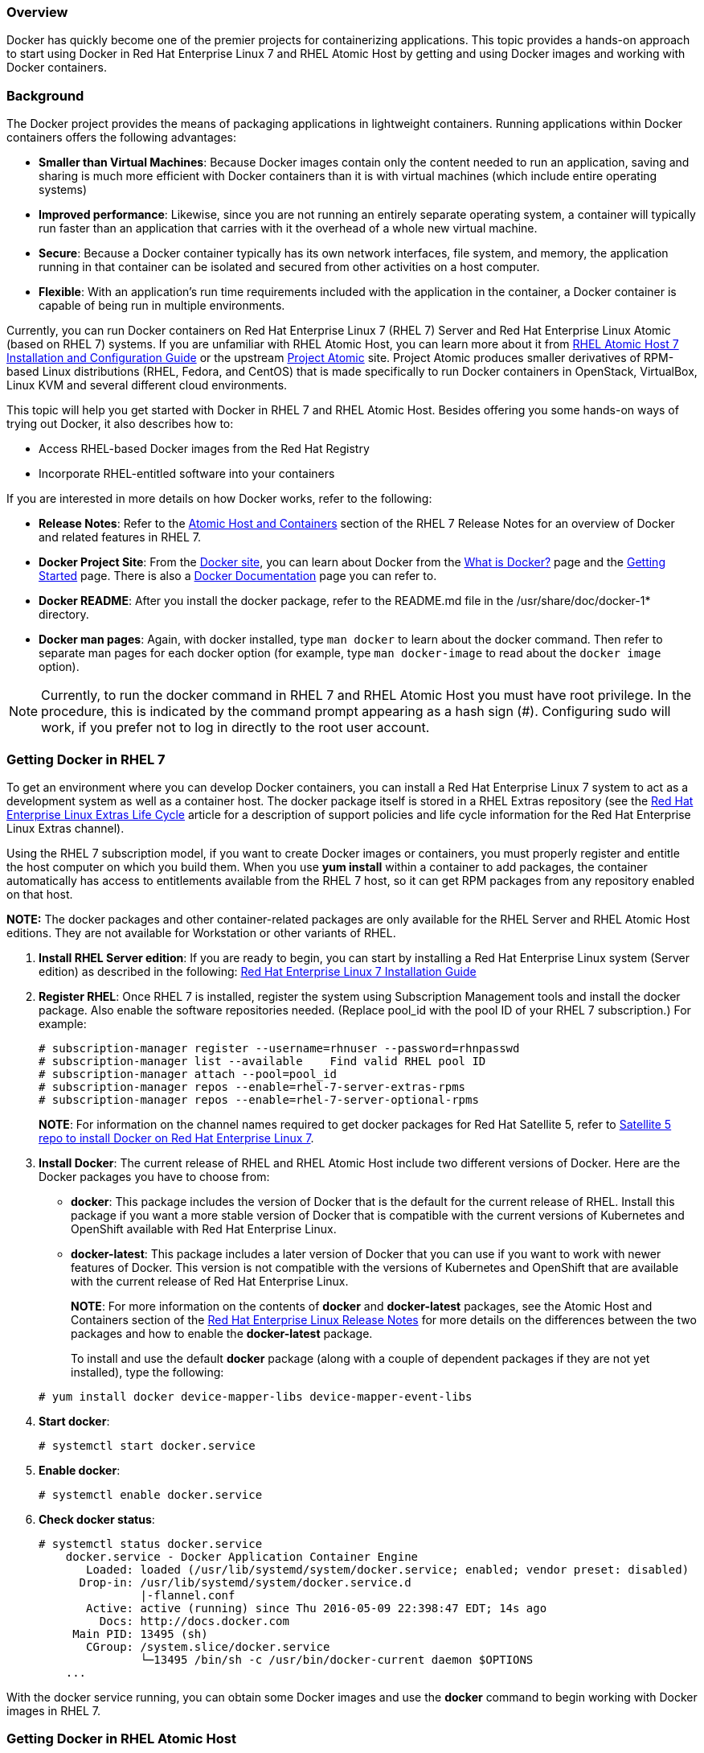 === Overview

Docker has quickly become one of the premier projects for containerizing applications. This topic provides a hands-on approach to start using Docker in Red Hat Enterprise Linux 7 and RHEL Atomic Host by getting and using Docker images and working with Docker containers.

=== Background

The Docker project provides the means of packaging applications in lightweight containers. Running applications within Docker containers offers the following advantages:

* *Smaller than Virtual Machines*: Because Docker images contain only the content needed to run an application, saving and sharing is much more efficient with Docker containers than it is with virtual machines (which include entire operating systems)
* *Improved performance*: Likewise, since you are not running an entirely separate operating system, a container will typically run faster
than an application that carries with it the overhead of a whole new virtual machine.
* *Secure*: Because a Docker container typically has its own network interfaces, file system, and memory, the application running in that
container can be isolated and secured from other activities on a host computer.
* *Flexible*: With an application's run time requirements included with the application in the container, a Docker container is capable of being
run in multiple environments.

Currently, you can run Docker containers on Red Hat Enterprise Linux 7 (RHEL 7) Server and Red Hat Enterprise Linux Atomic (based on RHEL 7) systems. 
If you are unfamiliar with RHEL Atomic Host, you can learn more about it from 
link:https://access.redhat.com/documentation/en/red-hat-enterprise-linux-atomic-host/version-7/installation-and-configuration-guide/[RHEL Atomic Host 7 Installation and Configuration Guide] 
or the upstream link:http://www.projectatomic.io/[Project Atomic] site. Project Atomic produces smaller derivatives of RPM-based Linux distributions (RHEL, Fedora, and CentOS) that is made specifically to run Docker containers in OpenStack, VirtualBox, Linux KVM and several different cloud environments.

This topic will help you get started with Docker in RHEL 7 and RHEL Atomic Host. Besides offering you some hands-on ways of trying out Docker, it also describes how to:

* Access RHEL-based Docker images from the Red Hat Registry
* Incorporate RHEL-entitled software into your containers

If you are interested in more details on how Docker works, refer to the following:

* *Release Notes*: Refer to the link:https://access.redhat.com/documentation/en-US/Red_Hat_Enterprise_Linux/7/html-single/7.3_Release_Notes/index.html#known_issues_atomic_host_and_containers[Atomic Host and Containers] section of the RHEL 7 Release Notes for an overview of Docker and related features in RHEL 7.

* *Docker Project Site*: From the link:https://www.docker.io/[Docker site], you can learn about Docker from the
link:https://www.docker.io/whatisdocker/[What is Docker?] page and the link:http://docs.docker.com/mac/started/[Getting Started] page.
There is also a link:http://docs.docker.io/[Docker Documentation] page you can refer to.

* *Docker README*: After you install the docker package, refer to the README.md file in the /usr/share/doc/docker-1* directory.

* *Docker man pages*: Again, with docker installed, type `man docker` to learn about the docker command. Then refer to separate man pages for each docker option (for example, type `man docker-image` to read about the `docker image` option).

[NOTE]
Currently, to run the docker command in RHEL 7 and RHEL Atomic Host you must have root privilege. In the procedure, this is indicated by the command prompt appearing as a hash sign (#). Configuring sudo will work, if you prefer not to log in directly to the root user account.

=== Getting Docker in RHEL 7

To get an environment where you can develop Docker containers, you can install a Red Hat Enterprise Linux 7 system to act as a development system as well as a container host. The docker package itself is stored in a RHEL Extras repository (see the link:https://access.redhat.com/support/policy/updates/extras[Red Hat Enterprise Linux Extras Life Cycle] article for a description of support policies and life cycle information for the Red Hat Enterprise Linux Extras channel).

Using the RHEL 7 subscription model, if you want to create Docker images or containers, you must properly register and entitle the host computer on which you build them. When you use *yum install* within a container to add packages, the container automatically has access to entitlements available from the RHEL 7 host, so it can get RPM packages from any repository enabled on that host.

*NOTE:* The docker packages and other container-related packages are only available for the RHEL Server and RHEL Atomic Host editions. They are not available for Workstation or other variants of RHEL.

. *Install RHEL Server edition*: If you are ready to begin, you can start by installing a Red Hat Enterprise Linux system (Server edition) as described in the following: link:https://access.redhat.com/site/documentation/en-US/Red_Hat_Enterprise_Linux/7/html/Installation_Guide/index.html[Red Hat Enterprise Linux 7 Installation Guide]

. *Register RHEL*: Once RHEL 7 is installed, register the system using Subscription Management tools and install the docker package. Also enable the software repositories needed. (Replace pool_id with the pool ID of your RHEL 7 subscription.) For example:
+
....
# subscription-manager register --username=rhnuser --password=rhnpasswd
# subscription-manager list --available    Find valid RHEL pool ID
# subscription-manager attach --pool=pool_id
# subscription-manager repos --enable=rhel-7-server-extras-rpms
# subscription-manager repos --enable=rhel-7-server-optional-rpms
....
+
*NOTE*: For information on the channel names required to get docker packages for Red Hat Satellite 5, refer to link:https://access.redhat.com/solutions/1506593[Satellite 5 repo to install Docker on Red Hat Enterprise Linux 7].

. *Install Docker*: The current release of RHEL and RHEL Atomic Host include two different versions of Docker. Here are the Docker packages you have to choose from:
+
* *docker*: This package includes the version of Docker that is the default for the current release of RHEL. Install this package if you want a more stable version of Docker that is compatible with the current versions of Kubernetes and OpenShift available with Red Hat Enterprise Linux.
* *docker-latest*: This package includes a later version of Docker that you can use if you want to work with newer features of Docker. This version is not compatible with the versions of Kubernetes and OpenShift that are available with the current release of Red Hat Enterprise Linux.

+
*NOTE*: For more information on the contents of *docker* and *docker-latest* packages, see the Atomic Host and Containers section of the link:https://access.redhat.com/documentation/en-US/Red_Hat_Enterprise_Linux/7/html-single/7.3_Release_Notes/index.html#known_issues_atomic_host_and_containers[Red Hat Enterprise Linux Release Notes] for more details on the differences between the two packages and how to enable the *docker-latest* package.

+
To install and use the default *docker* package (along with a couple of dependent packages if they are not yet installed), type the following:

+
....
# yum install docker device-mapper-libs device-mapper-event-libs
....

. *Start docker*:
+
....
# systemctl start docker.service
....

. *Enable docker*:
+
....
# systemctl enable docker.service
....

. *Check docker status*:
+
....
# systemctl status docker.service
    docker.service - Docker Application Container Engine
       Loaded: loaded (/usr/lib/systemd/system/docker.service; enabled; vendor preset: disabled)
      Drop-in: /usr/lib/systemd/system/docker.service.d
               |-flannel.conf
       Active: active (running) since Thu 2016-05-09 22:398:47 EDT; 14s ago
         Docs: http://docs.docker.com
     Main PID: 13495 (sh)
       CGroup: /system.slice/docker.service
               └─13495 /bin/sh -c /usr/bin/docker-current daemon $OPTIONS
    ...
....

With the docker service running, you can obtain some Docker images and use the *docker* command to begin working with Docker images in RHEL 7.

=== Getting Docker in RHEL Atomic Host

RHEL Atomic Host is a light-weight Linux operating system distribution that was designed specifically for running containers. It contains two different versions of the docker service, as well as some services that can be used to orchestrate and manage Docker containers, such as Kubernetes. Only one version of the docker service can be running at a time.

Because RHEL Atomic Host is more like an appliance than a full-featured Linux system, it is not made for you to install RPM packages or other software on. Software is added to Atomic Host systems by running container images.

RHEL Atomic Host has a mechanism for updating existing packages, but not for allowing users to add new packages. Therefore, you should consider using a standard RHEL 7 server system to develop your applications (so you can add a full compliment of development and debugging tools), then use RHEL Atomic Host to deploy your containers into a variety of virtualization and cloud environment.

That said, you can install a RHEL Atomic Host system and use it to run, build, stop, start, and otherwise work with containers using the examples shown in this topic. To do that, use the following procedure to get and install RHEL Atomic Host.

. *Get RHEL Atomic Host*: RHEL Atomic Host is available from the Red Hat Customer Portal. You have the option of running RHEL Atomic Host as a live image (in `.qcow2` format) or installing RHEL Atomic Host from an installation medium (in .iso format). You can get RHEL Atomic in those (and other formats) from here:
+
link:https://access.redhat.com/downloads/content/271/ver=/rhel---7/7.2.6-1/x86_64/product-software[RHEL Atomic Host Downloads]
+
Then follow the link:https://access.redhat.com/documentation/en/red-hat-enterprise-linux-atomic-host/version-7/installation-and-configuration-guide/[Red Hat Enterprise Linux Atomic Host Installation and Configuration Guide] instructions for setting up Atomic to run in one of several different physical or virtual environments.

. *Register RHEL Atomic Host*: Once RHEL Atomic Host is installed, register the system using Subscription Management tools. (This will allow you to run *atomic upgrade* to upgrade Atomic software, but it won't let you install additional packages using the yum command.)
For example:
+
....
# subscription-manager register --username=rhnuser \
   --password=rhnpasswd --auto-attach
....
+
*IMPORTANT*: Running containers with the docker command, as described in this topic, does not specifically require you to register the RHEL Atomic Host system and attach a subscription. However, if you want to run *yum install* commands within a container, the container must get valid subscription information from the RHEL Atomic Host or it will fail. If you need to enable repositories other than those enabled by default with the RHEL version the host is using, you should edit the */etc/yum.repos.d/redhat.repo* file. You can do that manually within the container and set enabled=1 for the repository you want to use. You can also use *yum-config-manager*, a command-line tool for managing Yum repo files. You can use the following command to enable repos:
+
....
# yum-config-manager --enable REPOSITORY
....
+
You can also use **yum-config-manager** to display Yum global options, add repositories and others. **yum-config-manager** is documented in detail in the Red Hat Enterprise Linux 7 System Administrator's Guide. Since **redhat.repo** is a big file and editing it manually can be error prone, it is recommended to use **yum-config-manager**.

. *Start using Docker*: RHEL Atomic Host comes with the docker package already installed and enabled. So, once you have logged in and subscribed your Atomic system, here is the status of docker and related software:
+
* You can immediately begin running the docker command to work with docker images and containers.
* The docker-distribution package is not installed. If you want to be able to pull and push images between your Atomic system and a private registry, you can install the docker-distribution package on a RHEL 7 system (as described next) and access that registry to store your own container images. 
* A set of kubernetes packages, used to orchestrate Docker containers, are installed on RHEL Atomic Host, but Kubernetes services are not enabled by default. You need to enable and start several Kubernetes-related services to be able to orchestrate containers in RHEL Atomic Host with Kubernetes.

=== Changing the docker service

Whether you are using the docker service in RHEL Atomic Host or on a RHEL Server, you can change the behavior of the docker service. Ways of changing the behavior of the docker service include:

* **docker-latest**: On occasion, a stable version of the docker service will be available in RHEL and RHEL Atomic Host from the **docker** software package, 
while a later version will also be available in the **docker-latest** package. When those packages offer different docker releases, you can switch from one 
to the other (only one running at a time). See https://access.redhat.com/articles/2317361[Introducing docker-latest for RHEL 7 and RHEL Atomic Host] 
for information on how those two packages differ.

* **docker daemon settings**: Another way to change how the docker service behaves is to changes settings that are passed to the docker daemon in the /etc/sysconfig/docker file. To see a list of options available with **docker daemon**, type **docker daemon --help**. The next section shows examples of docker daemon features you might want to change.

=== Modifying the docker daemon options (/etc/sysconfig/docker)
When the docker daemon starts in RHEL or RHEL Atomic Host, it reads the settings in the **/etc/sysconfig/docker** file and adds them to the **docker daemon** command line. See available options by typing the following command:

....
$ docker daemon --help
....
The following are a few options you may want to consider adding to your **/etc/sysonfig/docker** file so that they are picked up when your docker daemon runs.

==== Default options

The OPTIONS value in **/etc/sysconfig/docker** sets the options that are sent by default to the docker daemon. These include **--selinux-enabled** (which enables the SELinux feature for the daemon) and **--log-driver** (which tells docker to pass log messages to the systemd journal). Any other options can be added (space-separated) to that line:

....
OPTIONS='--selinux-enabled --log-driver=journald'
....

==== Registry options

When asked to search for or pull images, the docker command uses the Docker registry (docker.io) to complete those activities. In RHEL and RHEL Atomic Host, this entry in the /etc/sysconfig/docker file causes the Red Hat registry (registry.access.redhat.com) to be used first:

....
ADD_REGISTRY='--add-registry registry.access.redhat.com'
....

If you wanted to add a private registry that you installed yourself, just add another ADD_REGISTRY. For example:

....
ADD_REGISTRY='--add-registry myregistry.example.com'
....

If you want to prevent users from pulling images from the Docker registry, uncomment the BLOCK_REGISTRY entry so it appears as follows:

....
BLOCK_REGISTRY='--block-registry docker.io'
....

To access a registry that uses https protocol for security, but is not set up with certificates for authentication, you can still access that registry by defining it as an insecure registry in the /etc/sysconfig/docker file. For example:

....
INSECURE_REGISTRY='--insecure-registry newregistry.example.com'
....

==== User namespace options

There are times when an application you run from a container expects to be run as the root user inside that container. For reasons of security or resource usage, you might want the application to run as a regular user on the host system. To map user ID from within a container to different user IDs on the host system, you can add the **--userns** option to the /etc/sysconfig/docker file.

Before you can use the --userns feature for docker daemon, you need to create the user mapping in /etc/subuid and /etc/subgid files. This process is described in the https://docs.docker.com/engine/reference/commandline/dockerd/[Docker Daemon] page.

=== Working with Docker registries

A Docker registry provides a place to store and share docker containers that are saved as images that can be shared with other people. While you can build and store container images on your local system without installing a registry, or use the Docker Hub Registry to share your images with the world, installing a private registry lets you share your images with a private group of developers or users.

With the registry software available with RHEL and RHEL Atomic Host, you can pull images from the Red Hat Customer Portal and push or pull images to and from your own private registry. You see what images are available to pull from the Red Hat Customer Portal (using *docker pull*) by searching the link:https://access.redhat.com/search/browse/container-images[Red Hat Container Images Search Page].

This section describes how to start up a local registry, load Docker images to your local registry, and use those images to start up docker containers. The version of the Docker Registry that is currently available with Red Hat Enterprise Linux is link:https://github.com/docker/distribution[Docker Registry 2.0].

==== Creating a private Docker registry (optional)

To create a private Docker registry you can use the docker-distribution service. You can install the docker-distribution package in RHEL 7 (it's not available in Atomic) and enable and start the service as follows:

. *Install docker-distribution*: To install the docker-distribution package you must have enabled the `rhel-7-server-extras-rpms` repository (as described earlier). They you can install the package as follows:
+
....
# yum install -y docker-distribution
....
. *Enable and start the docker-distribution service*: Type the following to enable, start and check the status of the docker-distribution service:
+
....
# systemctl enable docker-distribution
# systemctl start docker-distribution
# systemctl status docker-distribution
● docker-distribution.service - v2 Registry server for Docker
   Loaded: loaded (/usr/lib/systemd/system/docker-distribution.service;
       disabled; vendor preset: disabled)
   Active: active (running) since Tue 2016-05-10 06:30:26 EDT; 1min 10s ago
 Main PID: 8923 (registry)
   CGroup: /system.slice/docker-distribution.service
           └─8923 /usr/bin/registry /etc/docker-distribution/registry/config.yml
   ...
....

. *Registry firewall issues*: The docker-distribution service listens on TCP port 5000, so access to that port must be open to allow clients outside of the local system to be able to use the registry. This applies regardless of whether you are running docker-distribution and docker on the same system or on different systems. You can open TCP port 5000 follows:
+
....
# firewall-cmd --zone=public --add-port=5000/tcp
# firewall-cmd --zone=public --add-port=5000/tcp --permanent
# firewall-cmd --zone=public --list-ports
5000/tcp
....
+
or if have enabled a firewall using iptables firewall rules directly, you could find a way to have the following command run each time you boot your system:
+
....
iptables -A INPUT -m state --state NEW -m tcp -p tcp --dport 5000 -j ACCEPT
....

==== Getting images from remote Docker registries

To get Docker images from a remote registry (such as Red Hat's own Docker registry) and add them to your local system, use the *docker pull* command:

----
# docker pull <registry>[:<port>]/[<namespace>/]<name>:<tag>
----

The _<registry>_ is a host that provides the docker-distribution service on TCP _<port>_ (default: 5000). Together, _<namespace>_ and _<name>_ identify a particular image controlled by _<namespace>_ at that registry. Some registries also support raw _<name>_; for those, _<namespace>_ is optional. When it is included, however, the additional level of hierarchy that _<namespace>_ provides is useful to distinguish between images with the same _<name>_.  For example:

|====
| Namespace | Examples (_<namespace>_/_<name>_)

| organization
| `redhat/kubernetes`, `google/kubernetes`

| login (user name)
| `alice/application`, `bob/application`

| role
| `devel/database`, `test/database`, `prod/database`

|====

The only Docker registry that Red Hat supports at the moment is the one at registry.access.redhat.com. If you have access to a Docker image that is stored as a tarball, you can load that image into your Docker registry from your local file system.

*docker pull*: Use the pull option to pull an image from a remote registry. To pull the rhel base image from the Red Hat registry, type
*docker pull registry.access.redhat.com/rhel7/rhel*. To make sure that the image originates from the Red Hat registry, type the hostname of the registry, a slash, and the image name. The following command demonstrates this and pulls the *rhel* image for the Red Hat Enterprise Linux 7 release from the Red Hat registry:

....
# docker pull registry.access.redhat.com/rhel7/rhel
....

An image is identified by a repository name (registry.access.redhat.com), a namespace name (rhel7) and the image name (rhel). You could also add a tag (which defaults to :latest if not entered). The repository name *rhel*, when passed to the *docker pull* command without the name of a registry preceding it, is ambiguous and could result in the retrieval of an image that originates from an untrusted registry.
If there are multiple versions of the same image, adding a tag, such as *latest* to form a name such as *rhel:latest*, lets you choose the image more explicitly.

To see the images that resulted from the above *docker pull* command, along with any other images on your system, type *docker images*:

....
# docker images
REPOSITORY   
             TAG        IMAGE ID      CREATED       VIRTUAL SIZE
registry.access.redhat.com/rhel7/rhel
             latest     95612a3264fc  6 weeks ago   203.3 MB
registry.access.redhat.com/rhel7/rhel-tools               
             latest     3b7bd2d69242  6 weeks ago   1.219 GB
registry.access.redhat.com/rhel7/cockpit-ws  
             latest     3bf463e43334  6 weeks ago   220.1 MB
registry.access.redhat.com/aep3_beta/aep-docker-registry
             latest     3c272743b20a  6 weeks ago   478.5 MB
registry.access.redhat.com/rhel7/etcd
             latest     c0a7c32e9eb9  9 weeks ago   241.7 MB
....

*docker load*: If you have a container image stored as a tarball on your local file system, you can load that image tarball so you can run it with the docker command on your local system. Here is how:

. With the Docker image tarball in your current directory, you can load that tarball to the local system as follows:
+
....
# docker load -i rhel-server-docker-7.2.x86_64.tar.gz
....

. To push that same image to the registry running on your localhost, tag the image with your hostname (or "localhost") plus the port number of the docker-distribution service (TCP port 5000). *docker push* uses that tag information to push the image to the proper registry:
+
....
# docker tag bef54b8f8a2f localhost:5000/myrhel7
docker push localhost:5000/myrhel7
The push refers to a repository [localhost:5000/myrhel7] (len: 1)
Sending image list
Pushing repository localhost:5000/myrhel7 (1 tags)
bef54b8f8a2f: Image successfully pushed
latest: digest: 
  sha256:7296465ccce190e08a71e6b2cfba56aa8279a1b329827c0f1016b80044c20cb9 size: 5458
...
....

==== Investigating Docker images

If images have been pulled or loaded into your local registry, you can use the docker command *docker images* to view those images. Here's how to list the images on your local system:

....
# docker images
REPOSITORY                                   TAG     IMAGE ID     CREATED      VIRTUAL SIZE
registry.access.redhat.com/rhel7/rhel-tools  latest  3b7bd2d69242 6 weeks ago  1.219 GB
registry.access.redhat.com/rhel7/cockpit-ws  latest  3bf463e43334 6 weeks ago  220.1 MB
registry.access.redhat.com/rhel7/rhel        latest  95612a3264fc 6 weeks ago  203.3 MB

....

[NOTE]
The default option to push an image or repository to the upstream Docker.io registry (*docker push*) is disabled in the Red Hat version of the docker command. To push an image to a specific registry, identify the registry, its port number, and a tag that you designate in order to identify the image.

==== Investigating the Docker environment

Now that you have the docker and docker-distribution services running, with a few containers available, you can start investigating the Docker environment and looking into what makes up a container. Run *docker* with the *version* and *info* options to get a feel for your Docker environment.

*docker version*: The version option shows which versions of different Docker components are installed.

....
# docker version
Client:
 Version:         1.10.3
 API version:     1.22
Package version: docker-common-1.10.3-44.el7.x86_64
 Go version:      go1.4.2
 Git commit:      7ffc8ee-unsupported
 Built:           Fri Jun 17 15:27:21 2016
 OS/Arch:         linux/amd64

Server:
 Version:         1.10.3
 API version:     1.22
 Package version: docker-common-1.10.3-44.el7.x86_64
 Go version:      go1.4.2
 Git commit:      7ffc8ee-unsupported
 Built:           Fri Jun 17 15:27:21 2016
 OS/Arch:         linux/amd64

....

*docker info*: The info option lets you see the locations of different components, such as how many local containers and images there are, as well as information on the size and location of Docker storage areas.

....
# docker info
Containers: 9
Images: 25
Server Version: 1.10.3
Storage Driver: devicemapper
 Pool Name: docker-253:0-21214-pool
 Pool Blocksize: 65.54 kB
 Base Device Size: 107.4 GB
 Backing Filesystem: 
 Data file: /dev/loop0
 Metadata file: /dev/loop1
 Data Space Used: 5.367 GB
 Data Space Total: 107.4 GB
 Data Space Available: 5.791 GB
 Metadata Space Used: 4.706 MB
 Metadata Space Total: 2.147 GB
 Metadata Space Available: 2.143 GB
 Udev Sync Supported: true
 Deferred Removal Enabled: false
 Deferred Deletion Enabled: false
 Deferred Deleted Device Count: 0
 Data loop file: /var/lib/docker/devicemapper/devicemapper/data
 Metadata loop file: /var/lib/docker/devicemapper/devicemapper/metadata
 Library Version: 1.02.107-RHEL7 (2015-12-01)
Execution Driver: native-0.2
Logging Driver: json-file
Kernel Version: 3.10.0-327.18.2.el7.x86_64
Operating System: Red Hat Enterprise Linux Atomic Host 7.2
CPUs: 1
Total Memory: 1.907 GiB
Name: atomic-7.2-12
ID: JSDA:MGJV:ALYX:N6RC:YXER:M4OJ:GYR2:GYQK:BPZX:GQOA:F476:WLQY
....

==== Working with Docker formatted containers

Docker images that are now on your system (whether they have been run or not) can be managed in several ways. The *docker run* command lets you say which command to run in a container. Once a container is running, you can stop, start, and restart it. You can remove containers you no longer need (in fact you probably want to). Before you run an image, it is a good idea to investigate its contents.

*Investigate a container image*
After you pull an image to your local system and before you run it, it is a good idea to investigate that image. Reasons for investigating an image before you run it include:

* Understanding what the image does
* Checking that the image has the latest security patches
* Seeing if the image opens any special privileges to the host system

Tools (such as openscap) are being integrated with container tools to allow them to scan a container image before you run it. In the mean time, however, you can use *docker inspect* to get some basic information about what an image does. You also have the option of mounting the image to your host system and using tools from the host to investigate what's in the image. Here is an example of investigating what a container image does before you run it:

. *Inspect an image*: Run *docker inspect* to see what command is executed when you run the container image, as well as other information. Here are examples of examining the rhel7/rhel and rhel7/rsyslog container images (with only snippets of information shown here):

+
....
# docker inspect rhel7/rhel
...
"Cmd": [
         "/usr/bin/bash"
      ],
        "Image": "",
        "Volumes": null,
"Entrypoint": null,
 ...
....
+
....
# docker inspect rhel7/rsyslog
"INSTALL": "docker run --rm --privileged -v /:/host -e HOST=/host -e IMAGE=IMAGE 
    -e NAME=NAME IMAGE /bin/install.sh",
"Name": "rhel7/rsyslog",
"RUN": "docker run -d --privileged --name NAME --net=host --pid=host 
    -v /etc/pki/rsyslog:/etc/pki/rsyslog -v /etc/rsyslog.conf:/etc/rsyslog.conf 
    -v /etc/sysconfig/rsyslog:/etc/sysconfig/rsyslog -v /etc/rsyslog.d:/etc/rsyslog.d 
    -v /var/log:/var/log -v /var/lib/rsyslog:/var/lib/rsyslog -v /run:/run 
    -v /etc/machine-id:/etc/machine-id -v /etc/localtime:/etc/localtime -e IMAGE=IMAGE 
    -e NAME=NAME --restart=always IMAGE /bin/rsyslog.sh",
"Release": "21",
"UNINSTALL": "docker run --rm --privileged -v /:/host -e HOST=/host -e IMAGE=IMAGE -e NAME=NAME IMAGE /bin/uninstall.sh",
"Vendor": "Red Hat, Inc.",
"Version": "7.2",
  ...
....

+  
The rhel7/rhel container will execute the bash shell, if no other argument is given when you start it with *docker run*. If an Entrypoint were set, its value would be used instead of the Cmd value (and the value of Cmd would be used as an argument to the Entrypoint command).

+
In the second example, the rhel7/rsyslog container image is meant to be run with the *atomic* command. The INSTALL, RUN, and UNINSTALL labels show that special privileges are open to the host system and selected volumes are mounted from the host when you do *atomic install*, *atomic run*, or *atomic uninstall* commands.

. *Mount an image*: Using the *atomic* command, mount the image to the host system to further investigate its contents. For example, to mount the rhel7/rhel container image to the */mnt* directory locally, type the following:

+
....
# atomic mount rhel7/rhel /mnt
# ls /mnt
bin   dev  home  lib64  mnt  proc  run   srv  tmp  var
boot  etc  lib   media  opt  root  sbin  sys  usr
....

+
After the *atomic mount*, the contents of the rhel7/rhel container are accessible from the */mnt* directory on the host. Use *ls* or other commands to explore the contents of the image.

. *Check the image's package list*: To check the packages installed in the container, you can tell the *rpm* command to examine the packages installed on the file system you just made available to the /mnt directory:

+
....
# rpm -qa --root /mnt | less
....

+
You can step through the packages in the container or search for particular versions that may require updating. When you are done with that, you can browse the image's file system for other software of interest.

. *Unmount the image*: When you are done investigating the image, you can unmount it as follows:

+
....
# atomic umount /mnt
....

In the near future, look for software scanning features, such as Openscap or Black Duck, to be available for scanning your container images. When they are, you will be able to use the *atomic scan* command to scan your images.

*Running Docker containers*

When you execute a *docker run* command, you essentially spin up and create a new container from a Docker image. That container consists of the contents of the image, plus features based on any additional options you pass on the *docker run* command line.

The command you pass on the *docker run* command line sees the inside the container as its running environment so, by default, very little can be seen of the host system. For example, by default, the running applications sees:

* The file system provided by the Docker image.

* A new process table from inside the container (no processes from the host can be seen).

* New network interfaces (by default, a separate docker network interface provides a private IP address to each container via DHCP).

If you want to make a directory from the host available to the container, map network ports from the container to the host, limit the amount of memory the container can use, or expand the CPU shares available to the container, you can do those things from the *docker run* command line. Here are some examples of docker run command lines that enable different features.

*EXAMPLE #1 (Run a quick command)*: This docker command runs the *ip addr show eth0* command to see address information for the eth0 network interface within a container that is generated from the RHEL image. Because this is a bare-bones container, we mount the */usr/sbin* directory from the RHEL 7 host system for this demonstration (mounting is done by the -v option), because it contains the *ip* command we want to run.
After the container runs the command, which shows the IP address (*172.17.0.2/16*) and other information about eth0, the container stops and is deleted (*--rm*).

....
# docker run -v /usr/sbin:/usr/sbin \
    --rm rhel /usr/sbin/ip addr show eth0
20: eth0:  mtu 1500 qdisc pfifo_fast state UP qlen 1000
    link/ether 4e:90:00:27:a2:5d brd ff:ff:ff:ff:ff:ff
    inet 172.17.0.10/16 scope global eth0
       valid_lft forever preferred_lft forever
    inet6 fe80::4c90:ff:fe27:a25d/64 scope link tentative
       valid_lft forever preferred_lft forever
....

If you feel that this is a container you wanted to keep around and use again, consider assigning a name to it, so you can start it again later by name. For example, I named this container myipaddr:

....
# docker run -v /usr/sbin:/usr/sbin \
    --name=myipaddr rhel /usr/sbin/ip addr show eth0
20: eth0:  mtu 1500 qdisc pfifo_fast state UP qlen 1000
    link/ether 4e:90:00:27:a2:5d brd ff:ff:ff:ff:ff:ff
    inet 172.17.0.10/16 scope global eth0
       valid_lft forever preferred_lft forever
    inet6 fe80::4c90:ff:fe27:a25d/64 scope link tentative
       valid_lft forever preferred_lft forever
....
....
# docker start -i myipaddr
22: eth0:  mtu 1500 qdisc pfifo_fast state UP qlen 1000
    link/ether 4e:90:00:27:a2:5d brd ff:ff:ff:ff:ff:ff
    inet 172.17.0.10/16 scope global eth0
       valid_lft forever preferred_lft forever
    inet6 fe80::4c90:ff:fe27:a25d/64 scope link tentative
       valid_lft forever preferred_lft forever
....

*EXAMPLE #2 (View the Dockerfile in the container)*: This is another example of running a quick command to inspect the content of a container from the host. All layered images that Red Hat provides include the Dockerfile from which they are built in */root/buildinfo*. In this case you do not need to mount any volumes from the host.

....
# docker run --rm registry.access.redhat.com/rhel7/rsyslog  ls /root/buildinfo
Dockerfile-rhel7-rsyslog-7.2-21
....

Now you know what the Dockerfile is called, you can list its contents:

....
# docker run --rm registry.access.redhat.com/rhel7/rsyslog \ 
    cat /root/buildinfo/Dockerfile-rhel7-rsyslog-7.2-21
FROM 6c3a84d798dc449313787502060b6d5b4694d7527d64a7c99ba199e3b2df834e
MAINTAINER Red Hat, Inc.
ENV container docker
RUN yum -y update; yum -y install rsyslog; yum clean all

LABEL BZComponent="rsyslog-docker"
LABEL Name="rhel7/rsyslog"
LABEL Version="7.2"
LABEL Release="21"
LABEL Architecture="x86_64"
...
....

*EXAMPLE #3 (Run a shell inside the container)*: Using a container to launch a bash shell lets you look inside the container and change the contents. Here, I set the name of the container to *mybash*. The *-i* creates an interactive session and *-t* opens a terminal session. Without *-i*, the shell would open and then exit. Without *-t*, the shell would stay open, but you wouldn't be able to type anything to the shell.

Once you run the command, you are presented with a shell prompt and you can start running commands from inside the container:

....
# docker run --name=mybash -it rhel /bin/bash
[root@49830c4f9cc4/]#
....

Although there are very few applications available inside the base RHEL image, you can add more software using the *yum* command. With the shell open inside the container, run the following commands:

....
[root@49830c4f9cc4/]# cat /etc/redhat-release
Red Hat Enterprise Linux Server release 7.2 (Maipo)
[root@49830c4f9cc4/]# nmap
bash: nmap: command not found
[root@49830c4f9cc4/]# yum install -y nmap
[root@49830c4f9cc4/]# # nmap 192.168.122.1

Starting Nmap 6.40 ( http://nmap.org ) at 2016-05-10 08:55 EDT
Nmap scan report for 192.168.122.1
Host is up (0.00042s latency).
Not shown: 996 filtered ports
PORT     STATE SERVICE
22/tcp   open  ssh
53/tcp   open  domain
5000/tcp open  upnp
...
[root@49830c4f9cc4/]# exit
....

Notice that the container is a RHEL 7.2 container. The *nmap* command is not included in the RHEL base image. However, you can install it with *yum* as shown above, then run it within that container. To leave the container, type *exit*.

Although the container is no longer running once you exit, the container still exists with the new software package still installed. Use *docker ps -a* to list the container:

....
# docker ps -a
CONTAINER ID  IMAGE COMMAND      CREATED        STATUS                    PORTS  NAMES
49830c4f9cc4  rhel  "/bin/bash"  2 minutes ago  Exited (0) 2 seconds ago        mybash
...
....

You could start that container again using *docker start* with the *-ai* options. For example:

....
# docker start -ai mybash
[root@a0aee493a605/]#
....

*EXAMPLE #4 (Bind mounting log files)*: One way to make log messages from inside a container available to the host system is to bind mount the host's /dev/log device inside the container. This example illustrates how to run an application in a RHEL container that is named *log_test* that generates log messages (just the logger command in this case) and directs those messages to the /dev/log device that is mounted in the container from the host. The *--rm* option removes the container after it runs.

....
# docker run --name="log_test" -v /dev/log:/dev/log --rm rhel logger "Testing logging to the host"
# journalctl -b | grep Testing
May 10 09:00:32 atomic-7.2-12 logger[15377]: Testing logging to the host
....

*Investigating from outside of a Docker container*

Let's say you have one or more Docker containers running on your host. To work with containers from the host system, you can open a shell and try some of the following commands.

*docker ps*: The ps option shows all containers that are currently running:

....
# docker ps
CONTAINER ID IMAGE       COMMAND     CREATED         STATUS       PORTS    NAMES
0d8b2ded3af0 rhel:latest "/bin/bash" 10 minutes ago  Up 3 minutes          mybash
....

If there are containers that are not running, but were not removed (--rm option), the containers are still hanging around and can be restarted.
The *docker ps -a* command shows all containers, running or stopped.

....
# docker ps -a
CONTAINER ID  IMAGE       COMMAND    CREATED      STATUS                PORTS  NAMES
92b7ed0c039b  rhel:latest /bin/bash  2 days ago   Exited (0) 2 days ago        agitated_hopper
eaa96236afa6  rhel:latest /bin/bash  2 days ago   Exited (0) 2 days ago        prickly_newton
....

See the section "Working with Docker containers" for information on starting, stopping, and removing containers that exist on your system.

*docker inspect*: To inspect the metadata of an existing container, use the *docker inspect* command. You can show all metadata or just selected
metadata for the container. For example, to show all metadata for a selected container, type:

....
# docker inspect mybash
[{
        "Labels": {
            "Architecture": "x86_64",
            "Authoritative_Registry": "registry.access.redhat.com",
            "BZComponent": "rhel-server-docker",
            "Build_Host": "rcm-img03.build.eng.bos.redhat.com",
            "Name": "rhel7/rhel",
            "Release": "56",
            "Vendor": "Red Hat, Inc.",
            "Version": "7.2"
    ...
....

*docker inspect --format*: You can also use inspect to pull out particular pieces of information from a container. The information is stored in a hierarchy. So to see the container's IP address (IPAddress under NetworkSettings), use the *--format* option and the identity of the container. For example:

....
# docker inspect --format='{{.NetworkSettings.IPAddress}}' mybash
172.17.0.2
....

Examples of other pieces of information you might want to inspect include .Path (to see the command run with the container), .Args (arguments to the command), .Config.ExposedPorts (TCP or UDP ports exposed from the container), .State.Pid (to see the process id of the container) and .HostConfig.PortBindings (port mapping from container to host). Here's an example of .State.Pid and .HostConfig.PortBindings:

....
# docker inspect --format='{{.State.Pid}}' mybash
5007
# docker inspect --format='{{.HostConfig.PortBindings}}' mybash
map[8000/tcp:[map[HostIp: HostPort:8000]]]
....

*Investigating within a running Docker container*

To investigate within a running Docker container, you can use the *docker exec* command. With *docker exec*, you can run a command (such as `/bin/bash`) to enter a running Docker container process to investigate that container.

The reason for using *docker exec*, instead of just launching the container into a bash shell, is that you can investigate the container as it is running its intended application. By attaching to the container as it is performing its intended task, you get a better view of what the container actually does, without necessarily interrupting the container's activity.

Here is an example using *docker exec* to look into a running container named myrhel_httpd, then look around inside that container.

. *Launch a container*: Launch a container such as the myrhel_httpd container described in Building an image from a Dockerfile or some other Docker container that you want to investigate. Type *docker ps* to make sure it is running:
+
....
# docker ps
CONTAINER ID   IMAGE              COMMAND               CREATED         STATUS        PORTS                NAMES
1cd6aabf33d9   rhel_httpd:latest  "/usr/sbin/httpd -DF  6 minutes ago   Up 6 minutes  0.0.0.0:80->80/tcp   myrhel_httpd
....

. *Enter the container with docker exec*: Use the container ID or name to open a bash shell to access the running container. Then you can investigate the attributes of the container as follows:
+
....
# docker exec -it myrhel_httpd /bin/bash
[root@1cd6aabf33d9 /]# cat /etc/redhat-release
Red Hat Enterprise Linux Server release 7.2 (Maipo)
[root@1cd6aabf33d9 /]# ps -ef
UID        PID  PPID  C STIME TTY          TIME CMD
root         1     0  0 08:41 ?        00:00:00 /usr/sbin/httpd -DFOREGROUND
apache       7     1  0 08:41 ?        00:00:00 /usr/sbin/httpd -DFOREGROUND
...
root        12     0  0 08:54 ?        00:00:00 /bin/bash
root        35    12  0 08:57 ?        00:00:00 ps -ef
[root@1cd6aabf33d9 /]# df -h
Filesystem                          Size  Used Avail Use% Mounted on
/dev/mapper/docker-253:0-540464...  99G   414M   93G   1% /
tmpfs                               977M     0  977M   0% /dev
tmpfs                               977M     0  977M   0% /sys/fs/cgroup
tmpfs                               977M  320K  977M   1% /run/secrets
/dev/mapper/rhelah-root             14G   8.5G  5.2G  63% /etc/hosts
shm                                 64M      0   64M   0% /dev/shm
[root@1cd6aabf33d9 /]# uname -r
3.10.0-327.18.2.el7.x86_64
[root@1cd6aabf33d9 /]# rpm -qa | more
redhat-release-server-7.2-9.el7.x86_64
filesystem-3.2-20.el7.x86_64
basesystem-10.0-7.el7.noarch
...
bash-4.2# free -m
         total   used    free  shared  buff/cache   available
Mem:      1953    134     354       0        1464        1655
Swap:     1055      0    1055
[root@1cd6aabf33d9 /]# exit
....

The commands just run from the bash shell (running inside the container) show you several things. The container holds a RHEL Server release 7.1 system. The process table (ps -ef) shows that the httpd command is process ID 1 (followed by five other httpd processes), /bin/bash is PID 12 and ps -ef is PID 35. Processes running in the host's process table cannot be seen from within the container. The container's file system consumes 414M of the 9.8G available root file system space.

There is no separate kernel running in the container (uname -r shows the host system's kernel: 3.10.0-229.1.2.el7.x86_64). The rpm -qa command lets you see the RPM packages that are included inside the container. In other words, there is an RPM database inside of the container. Viewing memory (free -m) shows the available memory on the host (although what the container can actually use can be limited using cgroups).

*Starting and stopping containers*

If you ran a container, but didn't remove it (--rm), that container is stored on your local system and ready to run again. To start a previously run container that wasn't removed, use the *start* option. To stop a running container, use the *stop* option.

*Starting containers*: A docker container that doesn't need to run interactively can start with only the start option and the container ID or name:

....
# docker start myrhel_httpd
myrhel_httpd
....

To start a container so you can work with it from the local shell, use the -a (attach) and -i (interactive) options. Once the bash shell starts, run the commands you want inside the container and type exit to kill the shell and stop the container.

....
# docker start -a -i agitated_hopper
bash-4.2# exit
....

*Stopping containers*: To stop a running container that is not attached to a terminal session, use the stop option and the container ID or number. For example:

....
# docker stop myrhel_httpd
myrhel_httpd
....

The *stop* option sends a SIGTERM signal to terminate a running container. If the container doesn't stop after a grace period (10 seconds by default), docker sends a SIGKILL signal. You could also use the *docker kill* command to kill a container (SIGKILL) or send a different signal to a container. Here's an example of sending a SIGHUP signal to a container (if supported by the application, a SIGHUP causes the application to re-read its configuration files):

....
# docker kill --signal="SIGHUP" myrhel_httpd
....

*Removing containers*

To see a list of containers that are still hanging around your system, run the *docker ps -a* command. To remove containers you no longer need, use the *docker rm* command, with the container ID or name as an option. Here is an example:

....
# docker rm goofy_wozniak
....

You can remove multiple containers on the same command line:

....
# docker rm clever_yonath furious_shockley drunk_newton
....

If you want to clear out all your containers, you could use a command like the following to remove all containers (not images) from your local system (make sure you mean it before you do this!):

....
# docker rm $(docker ps -a -q)
....

==== Creating Docker images

So far we have grabbed some existing docker container images and worked with them in various ways. To make the process of running the exact container you want less manual, you can create a Docker image from scratch or from a container you ran that combines an existing image with some other content or settings.

*Creating an image from a container*

The following procedure describes how to create a new image from an existing image (rhel:latest) and a set of packages you choose (in this case an Apache Web server, httpd).

*NOTE*: For the current release, the default RHEL 7 container image you pull from Red Hat will be able to draw on RHEL 7 entitlements available from the RHEL or RHEL Atomic Host system. So, as long as your Docker host is properly subscribed and the repositories are enabled that you need to get the software you want in your container (and have Internet access from your Docker host), you should be able to install packages from RHEL 7 software repositories.

. *Install httpd on a new container*: Assuming you have loaded the *rhel* image from the Red Hat Customer Portal into your local system, and properly subscribed your host using Red Hat subscription management, the following command will:
+
* Use that image as a base image
* Get the latest versions of the currently installed packages (update)
* Install the httpd package (along with any dependent packages)
* Clean out all yum temporary cache files
+
....
# docker run -i rhel:latest /bin/bash -c "yum clean all;  \
    yum update -y; yum install -y httpd; yum clean all"
....

. *Commit the new image*: Get the new container's ID or name (*docker ps -l*), then commit that container to your local repository. When you commit the container to a new image, you can add a comment (-m) and the author name (-a), along with a new name for the image (rhel_httpd). Then type *docker images* to see the new image in your list of images.
+
....
# docker ps -l
CONTAINER ID  IMAGE          COMMAND              CREATED             STATUS                    PORTS  NAMES
f6832df8da0a  redhat/rhel7:0 /bin/bash -c 'yum cl About a minute ago  Exited (0) 13 seconds ago        backstabbing_ptolemy4
....
+
....
# docker commit -m "RHEL with httpd" -a "Chris Negus" f6832df8da0a rhel_httpd
630bd3ff318b8a5a63f1830e9902fec9a4ab9eade7238835fa6b7338edc988ac
....
+
....
# docker images
REPOSITORY   TAG     IMAGE ID      CREATED         VIRTUAL SIZE
rhel_httpd   latest  630bd3ff318b  27 seconds ago  170.8 MB
redhat/rhel  latest  e1f5733f050b  4 weeks ago     140.2 MB
....

. *Run a container from new image*: Using the image you just created, run the following *docker run* command to start the Web server (httpd) you just installed. For example:
+
....
# docker run -d -p 8080:80 rhel_httpd:latest \
        /usr/sbin/httpd -DFOREGROUND
....
+
In the example just shown, the Apache Web server (httpd) is listening on port 80 on the container, which is mapped to port 8080 on the host.

. *Check that container is working*: To make sure the httpd server you just launched is available, you can try to get a file from that server. Either open a Web browser from the host to address http://localhost:8080 or use a command-line utility, such as curl, to access the httpd server:
+
....
# curl http://localhost:8080
....

*Building an image from a Dockerfile*

Once you understand how images and containers can be created from the command line, you can try building containers in a more permanent way. Building container images from Dockerfile files is by far the preferred way to create Docker formatted containers, as compared to modifying running containers and committing them to images.

The procedure here involves creating a Dockerfile file that includes many of the features illustrated earlier:

* Choosing a base image
* Installing the packages needed for an Apache Web server (httpd)
* Mapping the server's port (TCP port 80) to a different port on the host (TCP port 8080)
* Launching the Web server

While many features for setting up a Docker development environment for RHEL 7 are in the works, there are some issues you should be aware of as you build your own docker containers:

* *Entitlements*: Here are a few issues associated with Red Hat entitlements as they relate to containers:
** If you subscribe your Docker host system using Red Hat subscription manager, when you build a Docker image on that host, the build environment automatically has access to the same Red Hat software repositories you enabled on the host.
** To make more repositories available when you build a container, you can enable those repositories on the host or within the container.
** Because the subscription-manager command is not supported within a container, enabling a repo inside the /etc/yum.repos.d/redhat.repo file is one way to enable or disable repositories. Installing the yum-utils package in the container and running the yum-config-manager command is another.
** If you build a RHEL 6 container on a RHEL 7 host, it will automatically pick up RHEL 6 versions of the repositories enabled on your host.
** For more information on Red Hat entitlements within containers, refer to the link:https://access.redhat.com/solutions/1314663[Docker Entitlements] solution.

* *Updates*: Docker containers in Red Hat Enterprise Linux do not automatically include updated software packages. It is your responsibility to rebuild your Docker images on occasion to keep packages up to date or rebuild them immediately when critical updates are needed. The "RUN yum update -y" line shown in the Dockerfile example below is one way to update your packages each time the Docker image is rebuilt.

* *Images*: By default, docker build will use the most recent version of the base image you identify from your local cache. You may want to pull (*docker pull* command) the most recent version of an image from the remote Docker registry before you build your new image. If you want a specific instance of an image, make sure you identify the tag. For example, just asking for the image "centos" will pull the
centos:latest image. If you wanted the image for CentOS 6, you should specifically pull the centos:centos6 image.

. *Create project directories*: On the host system where you have the docker and docker-distribution services running, create a directory for the project:
+
....
# mkdir -p httpd-project
# cd httpd-project
....

. *Create the Dockerfile file*: Open a file named Dockerfile using any text editor (such as *vim Dockerfile*).
Assuming you have registered and subscribed your host RHEL 7 system, here's an example of what the Dockerfile file might look like to build a
Docker container for an httpd server:
+
....
# My cool Docker image
# Version 1

# If you loaded redhat-rhel-server-7.0-x86_64 to your local registry, uncomment this FROM line instead:
# FROM registry.access.redhat.com/rhel
# Pull the rhel image from the local registry
FROM registry.access.redhat.com/rhel

MAINTAINER Chris Negus
USER root

# Update image
RUN yum update -y
# Add httpd package. procps and iproute are only added to investigate the image later.
RUN yum install httpd procps iproute -y
RUN echo container.example.com > /etc/hostname

# Create an index.html file
RUN bash -c 'echo "Your Web server test is successful." >> /var/www/html/index.html'
....

. *Checking the Dockerfile syntax (optional)*: Red Hat offers a tool for checking a Dockerfile file on the Red Hat Customer Portal.
If you like, you can go to the link:https://access.redhat.com/labs/linterfordockerfile/[Linter for Dockerfile] page and check your Dockerfile file
before you build it.

. *Build the image*: To build the image from the Dockerfile file, you need to use the build option and identify the location of the Dockerfile file (in this case just a "." for the current directory):
+
*NOTE*: Consider using the --no-cache option with docker build. Using --no-cache prevents the caching of each build layer, which can cause you to consume excessive disk space.
+
....
# docker build -t rhel_httpd .
Uploading context  2.56 kB
Uploading context
Step 0 : FROM registry.access.redhat.com/rhel
 ---> f5f7ddddef7d
Step 1 : MAINTAINER Chris Negus
 ---> Running in 3c605e879c72
 ---> 77828ebe8f6f
Removing intermediate container 3c605e879c72
Step 2 : RUN yum update -y
 ---> Running in 9f45bb262dc6
...
 ---> Running in f44ea9eb6155
 ---> 6a532e340ccf
Removing intermediate container f44ea9eb6155
Successfully built 6a532e340ccf
....

. *Run the httpd server in the image*: Use the following command to run the httpd server from the image you just build (named rhel_httpd in this example):
+
....
# docker run -d -t --name=myrhel_httpd \
        -p 80:80 -i rhel_httpd:latest \
        /usr/sbin/httpd -DFOREGROUND
....

. *Check that the server is running*: From another terminal on the host, type the following to check that you can get access the httpd server:
+
....
# netstat -tupln | grep 80
tcp6       0      0 :::80       :::*      LISTEN      26137/docker-proxy
# curl localhost:80
Your Web server test is successful.
....

*Tagging Images*

You can add names to images to make it more intuitive to understand what they contain. Using the *docker tag* command, you essentially add an alias to the image, that can consist of several parts. Those parts can include:

_registryhost/username/NAME:tag_

You can add just _NAME_ if you like. For example:

....
# docker tag 474ff279782b myrhel7
....

In the previous example, the *rhel7* image had a image ID of 474ff279782b. Using *docker tag*, the name *myrhel7* now also is attached to the image ID. So you could run this container by name (rhel7 or myrhel7) or by image ID. Notice that without adding a :tag to the name, it was assigned :latest as the tag. You could have set the tag to 7.2 as follows:

....
# docker tag 474ff279782b myrhel7:7.2
....

To the beginning of the name, you can optionally add a user name and/or a registry name. The user name is actually the repository on Docker.io that relates to the user account that owns the repository. Tagging an image with a registry name was shown in the "Tagging Images" section earlier in this document. Here's an example of adding a user name:

....
# docker tag 474ff279782b cnegus/myrhel7
# docker images | grep 474ff279782b
rhel7           latest  474ff279782b  7 months ago  139.6 MB
myrhel7         latest  474ff279782b  7 months ago  139.6 MB
myrhel7         7.1     474ff279782b  7 months ago  139.6 MB
cnegus/myrhel7  latest  474ff279782b  7 months ago  139.6 MB
....

Above, you can see all the image names assigned to the single image ID.

*Saving and Importing Images*

If you want to save a Docker image you created, you can use docker save to save the image to a tarball. After that, you can store it or send it to someone else, then reload the image later to reuse it. Here is an example of saving an image as a tarball:

....
# docker save -o myrhel7.tar myrhel7:latest
....

The *myrhel7.tar* file should now be stored in your current directory. Later, when you ready to reuse the tarball as a container image, you can import it to another docker environment as follows:

....
# cat myrhel7.tar | docker import - cnegus/myrhel7
....

*Removing Images*

To see a list of images that are on your system, run the *docker images* command. To remove images you no longer need, use the *docker rmi* command, with the image ID or name as an option. (You must stop any containers using an image before you can remove the image.) Here is an example:

....
# docker rmi rhel
....

You can remove multiple images on the same command line:

....
# docker rmi rhel fedora
....

If you want to clear out all your images, you could use a command like the following to remove all images from your local registry (make sure you mean it before you do this!):

....
# docker rmi $(docker images -a -q)
....

=== Summary

At this point, you should be able to get Red Hat Docker installed with the docker and docker-distribution services working. You should also have one or more Docker images to work with, as well as know how to run containers and build your own images.

